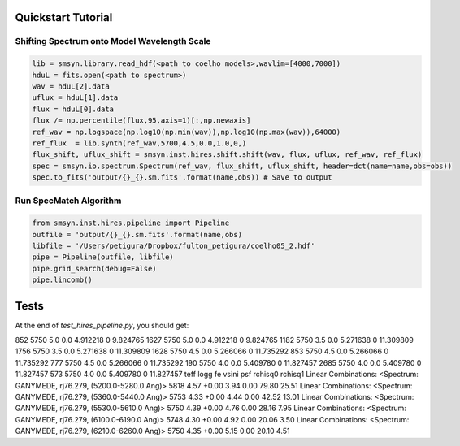 .. _quickstart:

Quickstart Tutorial
===============

Shifting Spectrum onto Model Wavelength Scale
---------------------------------------------

.. code-block:: python

   lib = smsyn.library.read_hdf(<path to coelho models>,wavlim=[4000,7000])
   hduL = fits.open(<path to spectrum>)
   wav = hduL[2].data
   uflux = hduL[1].data
   flux = hduL[0].data
   flux /= np.percentile(flux,95,axis=1)[:,np.newaxis]
   ref_wav = np.logspace(np.log10(np.min(wav)),np.log10(np.max(wav)),64000)
   ref_flux  = lib.synth(ref_wav,5700,4.5,0.0,1.0,0,)
   flux_shift, uflux_shift = smsyn.inst.hires.shift.shift(wav, flux, uflux, ref_wav, ref_flux)
   spec = smsyn.io.spectrum.Spectrum(ref_wav, flux_shift, uflux_shift, header=dct(name=name,obs=obs))
   spec.to_fits('output/{}_{}.sm.fits'.format(name,obs)) # Save to output

Run SpecMatch Algorithm
-----------------------

.. code-block:: python 

    from smsyn.inst.hires.pipeline import Pipeline
    outfile = 'output/{}_{}.sm.fits'.format(name,obs)
    libfile = '/Users/petigura/Dropbox/fulton_petigura/coelho05_2.hdf'
    pipe = Pipeline(outfile, libfile)
    pipe.grid_search(debug=False)
    pipe.lincomb()

Tests
====================
At the end of `test_hires_pipeline.py`, you should get:

.. code-block:: bash
      teff  logg   fe     vsini  psf     rchisq
852   5750   5.0  0.0  4.912218    0   9.824765
1627  5750   5.0  0.0  4.912218    0   9.824765
1182  5750   3.5  0.0  5.271638    0  11.309809
1756  5750   3.5  0.0  5.271638    0  11.309809
1628  5750   4.5  0.0  5.266066    0  11.735292
853   5750   4.5  0.0  5.266066    0  11.735292
777   5750   4.5  0.0  5.266066    0  11.735292
190   5750   4.0  0.0  5.409780    0  11.827457
2685  5750   4.0  0.0  5.409780    0  11.827457
573   5750   4.0  0.0  5.409780    0  11.827457
teff logg fe vsini psf rchisq0 rchisq1
Linear Combinations: <Spectrum: GANYMEDE, rj76.279, (5200.0-5280.0 Ang)>
5818 4.57 +0.00 3.94 0.00 79.80 25.51
Linear Combinations: <Spectrum: GANYMEDE, rj76.279, (5360.0-5440.0 Ang)>
5753 4.33 +0.00 4.44 0.00 42.52 13.01
Linear Combinations: <Spectrum: GANYMEDE, rj76.279, (5530.0-5610.0 Ang)>
5750 4.39 +0.00 4.76 0.00 28.16 7.95
Linear Combinations: <Spectrum: GANYMEDE, rj76.279, (6100.0-6190.0 Ang)>
5748 4.30 +0.00 4.92 0.00 20.06 3.50
Linear Combinations: <Spectrum: GANYMEDE, rj76.279, (6210.0-6260.0 Ang)>
5750 4.35 +0.00 5.15 0.00 20.10 4.51
